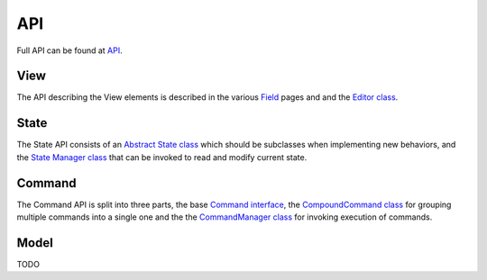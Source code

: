 .. _api:

API
==========

Full API can be found at `API <./_static/index.html>`_.

View
----

The API describing the View elements is described in the various `Field <./_static/modules/view.fields.field.html>`_ pages and and the `Editor class <./_static/modules/view.editor.html>`_.


State
-----

The State API consists of an `Abstract State class <./_static/modules/state.abstract_state.html>`_ which should be subclasses when implementing new behaviors, and the `State Manager class <./_static/modules/state.state_manager.html>`_ that can be invoked to read and modify current state.

Command
-------

The Command API is split into three parts, the base `Command interface <./_static/modules/command.command.html>`_, the `CompoundCommand class <./_static/modules/command.compound_command.html>`_ for grouping multiple commands into a single one and the the `CommandManager class <./_static/modules/command.command_manager.html>`_ for invoking execution of commands.

Model
-----

TODO
